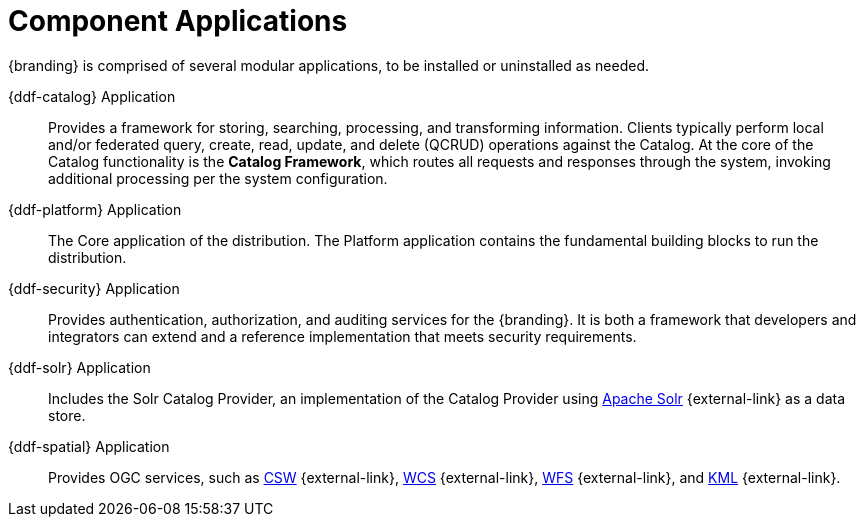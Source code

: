:type: introduction
:status: published
:title: Component Applications
:section: Applications
:priority: 1
:order: 00

= Component Applications

{branding} is comprised of several modular applications, to be installed or uninstalled as needed.

{ddf-catalog} Application::
Provides a framework for storing, searching, processing, and transforming information.
Clients typically perform local and/or federated query, create, read, update, and delete (QCRUD) operations against the Catalog.
At the core of the Catalog functionality is the *Catalog Framework*, which routes all requests and responses through the system, invoking additional processing per the system configuration.

{ddf-platform} Application::
The Core application of the distribution.
The Platform application contains the fundamental building blocks to run the distribution.

{ddf-security} Application::
Provides authentication, authorization, and auditing services for the {branding}.
It is both a framework that developers and integrators can extend and a reference implementation that meets security requirements.

{ddf-solr} Application::
Includes the Solr Catalog Provider, an implementation of the Catalog Provider using http://lucene.apache.org/solr/[Apache Solr] {external-link} as a data store.

{ddf-spatial} Application::
Provides OGC services, such as http://www.opengeospatial.org/standards/cat[CSW] {external-link}, http://www.opengeospatial.org/standards/wcs[WCS] {external-link}, http://www.opengeospatial.org/standards/wfs[WFS] {external-link}, and http://www.opengeospatial.org/standards/kml[KML] {external-link}.
